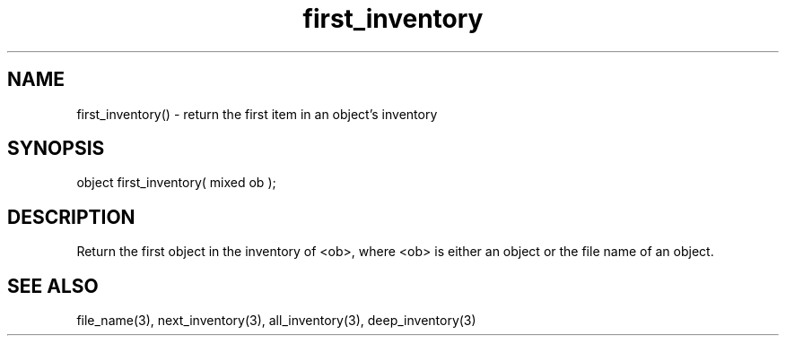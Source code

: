 .\"return the first item in an object's inventory
.TH first_inventory 3 "5 Sep 1994" MudOS "LPC Library Functions"

.SH NAME
first_inventory() - return the first item in an object's inventory

.SH SYNOPSIS
object first_inventory( mixed ob );

.SH DESCRIPTION
Return the first object in the inventory of <ob>, where <ob> is
either an object or the file name of an object.

.SH SEE ALSO
file_name(3), next_inventory(3), all_inventory(3), deep_inventory(3)
